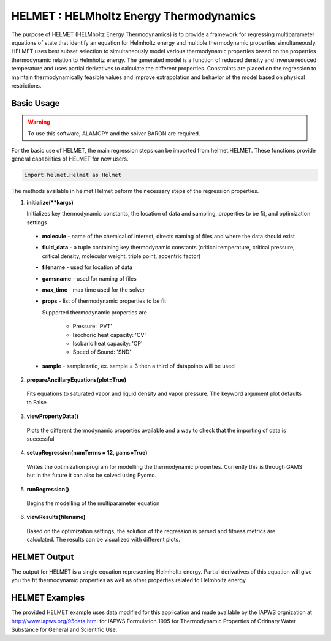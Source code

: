 .. alamopy documentation master file, created by
   sphinx-quickstart on Wed Mar 21 17:35:59 2018.
   You can adapt this file completely to your liking, but it should at least
   contain the root `toctree` directive.

.. index::
    pair: alamo;alamopy


HELMET : HELMholtz Energy Thermodynamics
========================================

The purpose of HELMET (HELMholtz Energy Thermodynamics) is to provide a framework for regressing multiparameter equations of state that identify an equation for Helmholtz energy and multiple thermodynamic properties simultaneously. HELMET uses best subset selection to simultaneously model various thermodynamic properties based on the properties thermodynamic relation to Helmholtz energy. The generated model is a function of reduced density and inverse reduced temperature and uses partial derivatives to calculate the different properties. Constraints are placed on the regression to maintain thermodynamically feasible values and improve extrapolation and behavior of the model based on physical restrictions.

Basic Usage
-----------

.. warning::
  To use this software, ALAMOPY and the solver BARON are required.

For the basic use of HELMET, the main regression steps can be imported from helmet.HELMET. These functions provide general capabilities of HELMET for new users.

.. code-block:: python

  import helmet.Helmet as Helmet

The methods available in helmet.Helmet peform the necessary steps of the regression properties.

1. **initialize(\*\*kargs)**

   Initializes key thermodynamic constants, the location of data and sampling, properties to be fit, and optimization settings

  * **molecule** - name of the chemical of interest, directs naming of files and where the data should exist
  * **fluid_data** - a tuple containing key thermodynamic constants (critical temperature, critical pressure, critical density, molecular weight, triple point, accentric factor)
  * **filename** - used for location of data
  * **gamsname** - used for naming of files
  * **max_time** - max time used for the solver
  * **props** - list of thermodynamic properties to be fit 

    Supported thermodynamic properties are 

      * Pressure: 'PVT'
      * Isochoric heat capacity: 'CV'
      * Isobaric heat capacity: 'CP'
      * Speed of Sound: 'SND'

  * **sample** - sample ratio, ex. sample = 3 then a third of datapoints will be used 

2. **prepareAncillaryEquations(plot=True)**

  Fits equations to saturated vapor and liquid density and vapor pressure. The keyword argument plot defaults to False

3. **viewPropertyData()**
  
  Plots the different thermodynamic properties available and a way to check that the importing of data is successful

4. **setupRegression(numTerms = 12, gams=True)**

  Writes the optimization program for modelling the thermodynamic properties. Currently this is through GAMS but in the future it can also be solved using Pyomo.

5. **runRegression()**

  Begins the modelling of the multiparameter equation

6. **viewResults(filename)**

  Based on the optimization settings, the solution of the regression is parsed and fitness metrics are calculated. The results can be visualized with different plots.




HELMET Output
-----------------

The output for HELMET is a single equation representing Helmholtz energy. Partial derivatives of this equation will give you the fit thermodynamic properties as well as other properties related to Helmholtz energy.


HELMET Examples
----------------

The provided HELMET example uses data modified for this application and made available by the IAPWS orgnization at http://www.iapws.org/95data.html for IAPWS Formulation 1995 for Thermodynamic Properties of Odrinary Water Substance for General and Scientific Use.


..   import helmet.Helmet as Helmet

..   num_terms = 14
..   max_time = 1000

..   Fluids = {'H2O': (647.096, 22.064, 17.8737279956, 18.015268, 273.16, 0.344 )}

..   molecule = 'H2O'
..   (critT, critP, critD, M, triple, acc) = Fluids[molecule]
..   R = 8.314472; # J mol^-1 K^-1 

..   # Constants for a molecule 
..   Helmet.initialize(molecule=molecule, 
..                     fluid_data = Fluids[molecule], 
..                     filename = os.getcwd() + "/%s"%molecule, 
..                     gamsname= os.getcwd() + "/%s"%molecule, 
..                     max_time = max_time, 
..                     props=['PVT','CV', 'CP','SND'], 
..                     sample =3)
   
..   # Prepare Ancillary Equations of sat liq/vapor density and vapor pressure
..   Helmet.prepareAncillaryEquations(plot = True)  # plot=True

..   # View data used for regression
..   Helmet.viewPropertyData()

..   # Write and runs GAMS data file and regression file
..   Helmet.setupRegression(numTerms = 14, gams=True)
..   Helmet.runRegression(gams=True)
          

..   # View Results by importing the data
..   Helmet.viewResults("H2Omain.lst")

